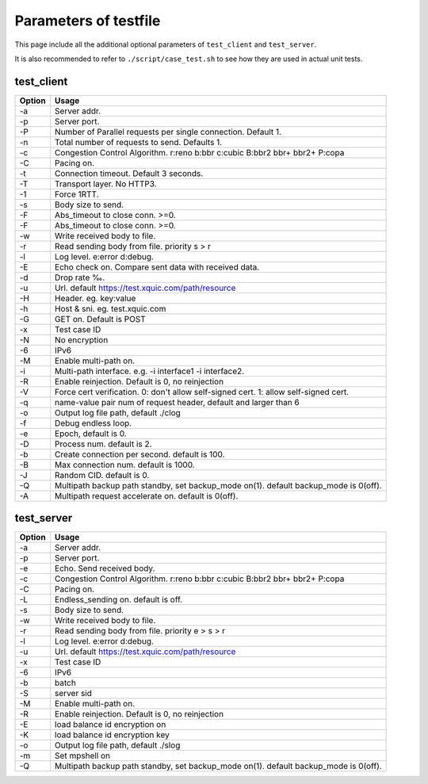 Parameters of testfile
======================================

This page include all the additional optional parameters of ``test_client`` and ``test_server``.

It is also recommended to refer to ``./script/case_test.sh`` to see how they are used in actual unit tests.

test_client
""""""""""""

+--------+--------------------------------------------------------------------------------------+
| Option | Usage                                                                                |
+========+======================================================================================+
| -a     | Server addr.                                                                         |
+--------+--------------------------------------------------------------------------------------+
| -p     | Server port.                                                                         |
+--------+--------------------------------------------------------------------------------------+
| -P     | Number of Parallel requests per single connection. Default 1.                        |
+--------+--------------------------------------------------------------------------------------+
| -n     | Total number of requests to send. Defaults 1.                                        |
+--------+--------------------------------------------------------------------------------------+
| -c     | Congestion Control Algorithm. r:reno b:bbr c:cubic B:bbr2 bbr+ bbr2+ P:copa          |
+--------+--------------------------------------------------------------------------------------+
| -C     | Pacing on.                                                                           |
+--------+--------------------------------------------------------------------------------------+
| -t     | Connection timeout. Default 3 seconds.                                               |
+--------+--------------------------------------------------------------------------------------+
| -T     | Transport layer. No HTTP3.                                                           |
+--------+--------------------------------------------------------------------------------------+
| -1     | Force 1RTT.                                                                          |
+--------+--------------------------------------------------------------------------------------+
| -s     | Body size to send.                                                                   |
+--------+--------------------------------------------------------------------------------------+
| -F     | Abs_timeout to close conn. >=0.                                                      |
+--------+--------------------------------------------------------------------------------------+
| -F     | Abs_timeout to close conn. >=0.                                                      |
+--------+--------------------------------------------------------------------------------------+
| -w     | Write received body to file.                                                         |
+--------+--------------------------------------------------------------------------------------+
| -r     | Read sending body from file. priority s > r                                          |
+--------+--------------------------------------------------------------------------------------+
| -l     | Log level. e:error d:debug.                                                          |
+--------+--------------------------------------------------------------------------------------+
| -E     | Echo check on. Compare sent data with received data.                                 |
+--------+--------------------------------------------------------------------------------------+
| -d     | Drop rate ‰.                                                                         |
+--------+--------------------------------------------------------------------------------------+
| -u     | Url. default https://test.xquic.com/path/resource                                    |
+--------+--------------------------------------------------------------------------------------+
| -H     | Header. eg. key:value                                                                |
+--------+--------------------------------------------------------------------------------------+
| -h     | Host & sni. eg. test.xquic.com                                                       |
+--------+--------------------------------------------------------------------------------------+
| -G     | GET on. Default is POST                                                              |
+--------+--------------------------------------------------------------------------------------+
| -x     | Test case ID                                                                         |
+--------+--------------------------------------------------------------------------------------+
| -N     | No encryption                                                                        |
+--------+--------------------------------------------------------------------------------------+
| -6     | IPv6                                                                                 |
+--------+--------------------------------------------------------------------------------------+
| -M     | Enable multi-path on.                                                                |
+--------+--------------------------------------------------------------------------------------+
| -i     | Multi-path interface. e.g. -i interface1 -i interface2.                              |
+--------+--------------------------------------------------------------------------------------+
| -R     | Enable reinjection. Default is 0, no reinjection                                     |
+--------+--------------------------------------------------------------------------------------+
| -V     | Force cert verification. 0: don't allow self-signed cert. 1: allow self-signed cert. |
+--------+--------------------------------------------------------------------------------------+
| -q     | name-value pair num of request header, default and larger than 6                     |
+--------+--------------------------------------------------------------------------------------+
| -o     | Output log file path, default ./clog                                                 |
+--------+--------------------------------------------------------------------------------------+
| -f     | Debug endless loop.                                                                  |
+--------+--------------------------------------------------------------------------------------+
| -e     | Epoch, default is 0.                                                                 |
+--------+--------------------------------------------------------------------------------------+
| -D     | Process num. default is 2.                                                           |
+--------+--------------------------------------------------------------------------------------+
| -b     | Create connection per second. default is 100.                                        |
+--------+--------------------------------------------------------------------------------------+
| -B     | Max connection num. default is 1000.                                                 |
+--------+--------------------------------------------------------------------------------------+
| -J     | Random CID. default is 0.                                                            |
+--------+--------------------------------------------------------------------------------------+
| -Q     | Multipath backup path standby, set backup_mode on(1). default backup_mode is 0(off). |
+--------+--------------------------------------------------------------------------------------+
| -A     | Multipath request accelerate on. default is 0(off).                                  |
+--------+--------------------------------------------------------------------------------------+

test_server
""""""""""""

+--------+--------------------------------------------------------------------------------------+
| Option | Usage                                                                                |
+========+======================================================================================+
| -a     | Server addr.                                                                         |
+--------+--------------------------------------------------------------------------------------+
| -p     | Server port.                                                                         |
+--------+--------------------------------------------------------------------------------------+
| -e     | Echo. Send received body.                                                            |
+--------+--------------------------------------------------------------------------------------+
| -c     | Congestion Control Algorithm. r:reno b:bbr c:cubic B:bbr2 bbr+ bbr2+ P:copa          |
+--------+--------------------------------------------------------------------------------------+
| -C     | Pacing on.                                                                           |
+--------+--------------------------------------------------------------------------------------+
| -L     | Endless_sending on. default is off.                                                  |
+--------+--------------------------------------------------------------------------------------+
| -s     | Body size to send.                                                                   |
+--------+--------------------------------------------------------------------------------------+
| -w     | Write received body to file.                                                         |
+--------+--------------------------------------------------------------------------------------+
| -r     | Read sending body from file. priority e > s > r                                      |
+--------+--------------------------------------------------------------------------------------+
| -l     | Log level. e:error d:debug.                                                          |
+--------+--------------------------------------------------------------------------------------+
| -u     | Url. default https://test.xquic.com/path/resource                                    |
+--------+--------------------------------------------------------------------------------------+
| -x     | Test case ID                                                                         |
+--------+--------------------------------------------------------------------------------------+
| -6     | IPv6                                                                                 |
+--------+--------------------------------------------------------------------------------------+
| -b     | batch                                                                                |
+--------+--------------------------------------------------------------------------------------+
| -S     | server sid                                                                           |
+--------+--------------------------------------------------------------------------------------+
| -M     | Enable multi-path on.                                                                |
+--------+--------------------------------------------------------------------------------------+
| -R     | Enable reinjection. Default is 0, no reinjection                                     |
+--------+--------------------------------------------------------------------------------------+
| -E     | load balance id encryption on                                                        |
+--------+--------------------------------------------------------------------------------------+
| -K     | load balance id encryption key                                                       |
+--------+--------------------------------------------------------------------------------------+
| -o     | Output log file path, default ./slog                                                 |
+--------+--------------------------------------------------------------------------------------+
| -m     | Set mpshell on                                                                       |
+--------+--------------------------------------------------------------------------------------+
| -Q     | Multipath backup path standby, set backup_mode on(1). default backup_mode is 0(off). |
+--------+--------------------------------------------------------------------------------------+